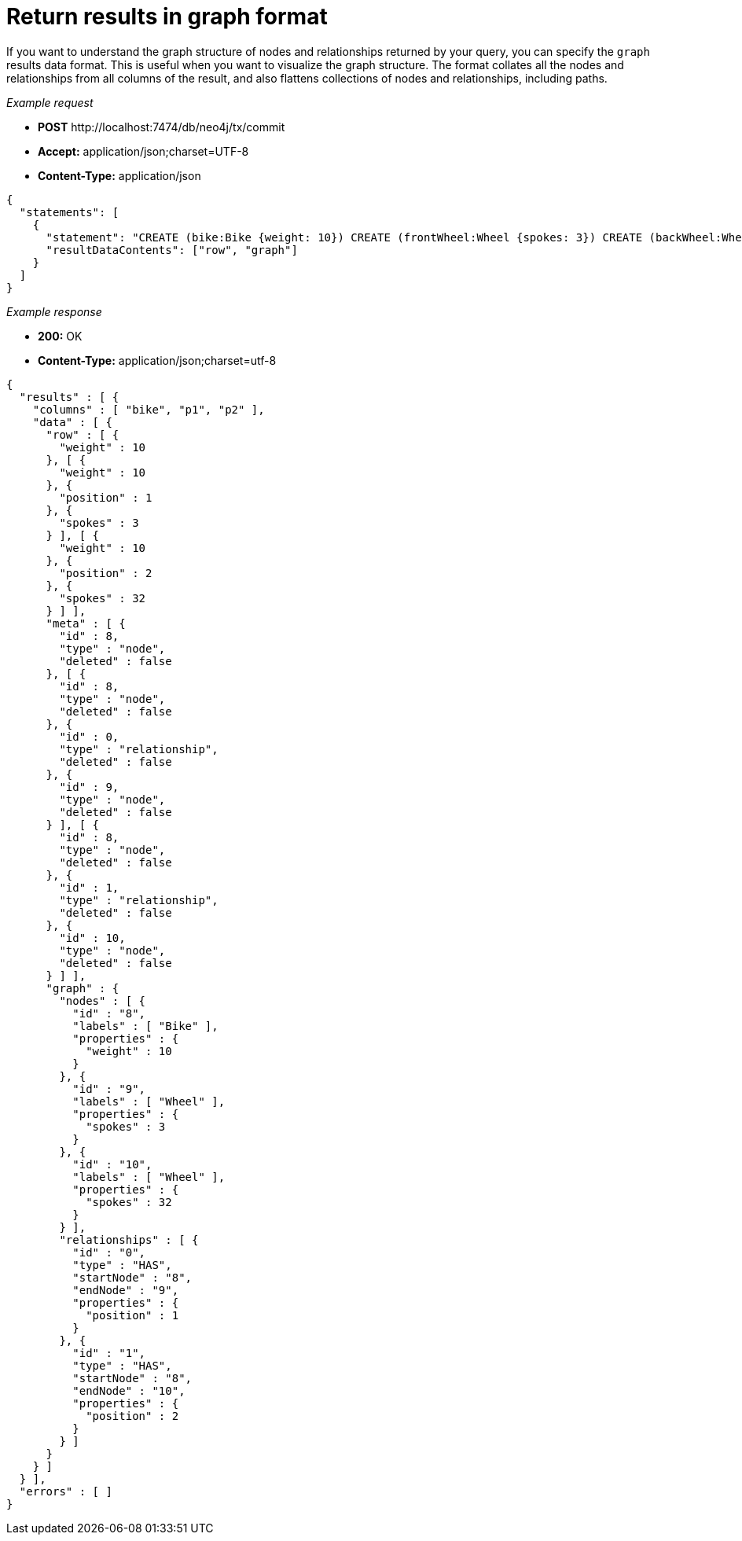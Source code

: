 :description: Graph result data format option.

[[http-api-return-results-in-graph-format]]
= Return results in graph format

If you want to understand the graph structure of nodes and relationships returned by your query, you can specify the `graph` results data format.
This is useful when you want to visualize the graph structure.
The format collates all the nodes and relationships from all columns of the result, and also flattens collections of nodes and relationships, including paths.

_Example request_

* *+POST+* +http://localhost:7474/db/neo4j/tx/commit+
* *+Accept:+* +application/json;charset=UTF-8+
* *+Content-Type:+* +application/json+

[source, JSON, role="nocopy"]
----
{
  "statements": [
    {
      "statement": "CREATE (bike:Bike {weight: 10}) CREATE (frontWheel:Wheel {spokes: 3}) CREATE (backWheel:Wheel {spokes: 32}) CREATE p1 = (bike)-[:HAS {position: 1}]->(frontWheel) CREATE p2 = (bike)-[:HAS {position: 2} ]->(backWheel) RETURN bike, p1, p2",
      "resultDataContents": ["row", "graph"]
    }
  ]
}
----

_Example response_

* *+200:+* +OK+
* *+Content-Type:+* +application/json;charset=utf-8+

[source, JSON, role="nocopy"]
----
{
  "results" : [ {
    "columns" : [ "bike", "p1", "p2" ],
    "data" : [ {
      "row" : [ {
        "weight" : 10
      }, [ {
        "weight" : 10
      }, {
        "position" : 1
      }, {
        "spokes" : 3
      } ], [ {
        "weight" : 10
      }, {
        "position" : 2
      }, {
        "spokes" : 32
      } ] ],
      "meta" : [ {
        "id" : 8,
        "type" : "node",
        "deleted" : false
      }, [ {
        "id" : 8,
        "type" : "node",
        "deleted" : false
      }, {
        "id" : 0,
        "type" : "relationship",
        "deleted" : false
      }, {
        "id" : 9,
        "type" : "node",
        "deleted" : false
      } ], [ {
        "id" : 8,
        "type" : "node",
        "deleted" : false
      }, {
        "id" : 1,
        "type" : "relationship",
        "deleted" : false
      }, {
        "id" : 10,
        "type" : "node",
        "deleted" : false
      } ] ],
      "graph" : {
        "nodes" : [ {
          "id" : "8",
          "labels" : [ "Bike" ],
          "properties" : {
            "weight" : 10
          }
        }, {
          "id" : "9",
          "labels" : [ "Wheel" ],
          "properties" : {
            "spokes" : 3
          }
        }, {
          "id" : "10",
          "labels" : [ "Wheel" ],
          "properties" : {
            "spokes" : 32
          }
        } ],
        "relationships" : [ {
          "id" : "0",
          "type" : "HAS",
          "startNode" : "8",
          "endNode" : "9",
          "properties" : {
            "position" : 1
          }
        }, {
          "id" : "1",
          "type" : "HAS",
          "startNode" : "8",
          "endNode" : "10",
          "properties" : {
            "position" : 2
          }
        } ]
      }
    } ]
  } ],
  "errors" : [ ]
}
----

